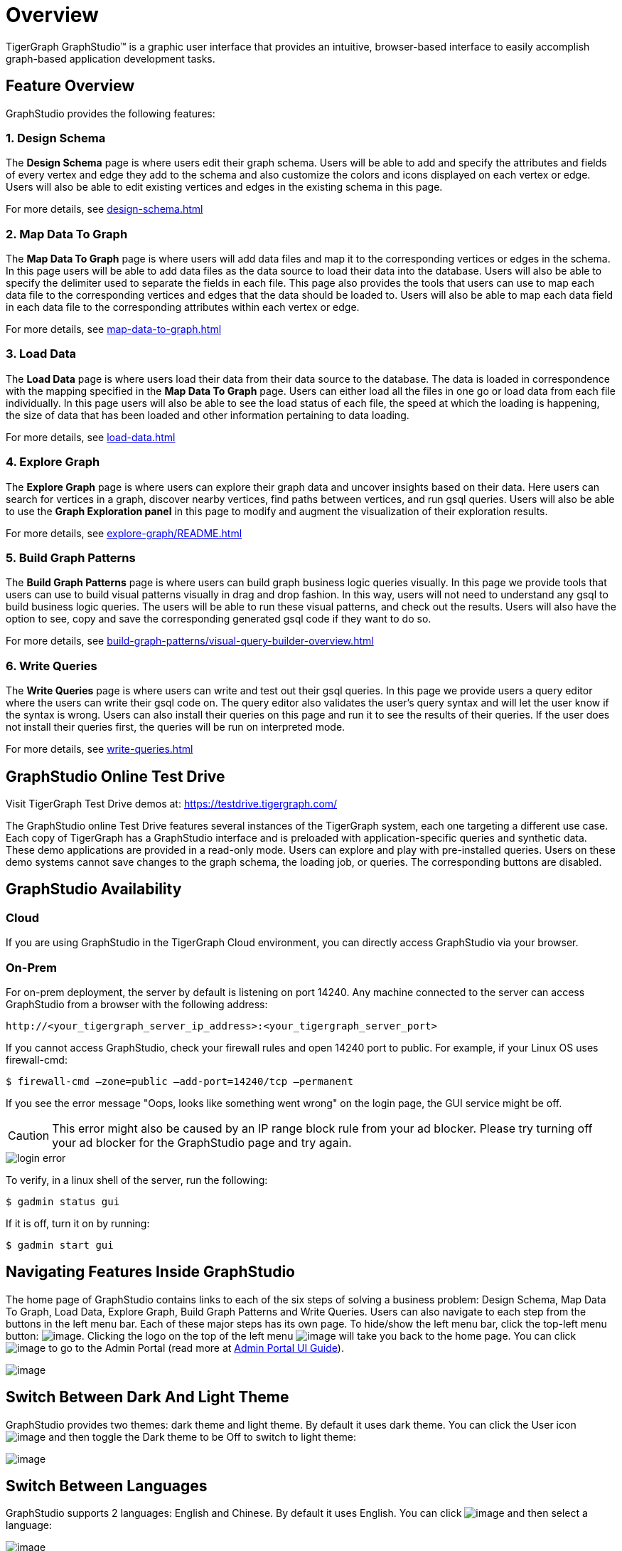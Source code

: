 = Overview

TigerGraph GraphStudio™ is a graphic user interface that provides an intuitive, browser-based interface to easily accomplish graph-based application development tasks.


== Feature Overview
GraphStudio provides the following features:

=== 1. Design Schema
The *Design Schema* page is where users edit their graph schema. Users will be able to add and specify the attributes and fields of every vertex and edge they add to the schema and also customize the colors and icons displayed on each vertex or edge. Users will also be able to edit existing vertices and edges in the existing schema in this page.

For more details, see xref:design-schema.adoc[]

=== 2. Map Data To Graph
The *Map Data To Graph* page is where users will add data files and map it to the corresponding vertices or edges in the schema.
In this page users will be able to add data files as the data source to load their data into the database.
Users will also be able to specify the delimiter used to separate the fields in each file.
This page also provides the tools that users can use to map each data file to the corresponding vertices and edges that the data should be loaded to.
Users will also be able to map each data field in each data file to the corresponding attributes within each vertex or edge.

For more details, see xref:map-data-to-graph.adoc[]

=== 3. Load Data 
The *Load Data* page is where users load their data from their data source to the database. The data is loaded in correspondence with the mapping specified in the *Map Data To Graph* page. Users can either load all the files in one go or load data from each file individually. In this page users will also be able to see the load status of each file, the speed at which the loading is happening, the size of data that has been loaded and other information pertaining to data loading.

For more details, see xref:load-data.adoc[]

=== 4. Explore Graph
The *Explore Graph* page is where users can explore their graph data and uncover insights based on their data. Here users can search for vertices in a graph, discover nearby vertices, find paths between vertices, and run gsql queries. Users will also be able to use the *Graph Exploration panel* in this page to modify and augment the visualization of their exploration results.

For more details, see xref:explore-graph/README.adoc[]

=== 5. Build Graph Patterns
The *Build Graph Patterns* page is where users can build graph business logic queries visually. In this page we provide tools that users can use to build visual patterns visually in drag and drop fashion. In this way, users will not need to understand any gsql to build business logic queries. The users will be able to run these visual patterns, and check out the results. Users will also have the option to see, copy and save the corresponding generated gsql code if they want to do so.

For more details, see xref:build-graph-patterns/visual-query-builder-overview.adoc[]

=== 6. Write Queries
The *Write Queries* page is where users can write and test out their gsql queries. In this page we provide users a query editor where the users can write their gsql code on. The query editor also validates the user's query syntax and will let the user know if the syntax is wrong. Users can also install their queries on this page and run it to see the results of their queries. If the user does not install their queries first, the queries will be run on interpreted mode. 

For more details, see xref:write-queries.adoc[]

== GraphStudio Online Test Drive

Visit TigerGraph Test Drive demos at:
https://testdrive.tigergraph.com[https://testdrive.tigergraph.com/]

The GraphStudio online Test Drive features several instances of the
TigerGraph system, each one targeting a different use case. Each copy of
TigerGraph has a GraphStudio interface and is preloaded with
application-specific queries and synthetic data. These demo applications
are provided in a read-only mode. Users can explore and play with
pre-installed queries. Users on these demo systems cannot save changes
to the graph schema, the loading job, or queries. The corresponding
buttons are disabled.


== GraphStudio Availability

=== Cloud

If you are using GraphStudio in the TigerGraph Cloud environment, you can directly access GraphStudio via your browser.

=== On-Prem
For on-prem deployment, the server by default is listening on port 14240. Any machine connected to the server can access GraphStudio from a browser with the following address:

[source,http]
----
http://<your_tigergraph_server_ip_address>:<your_tigergraph_server_port>
----

If you cannot access GraphStudio, check your firewall rules and open 14240 port to public. For example, if your Linux OS uses firewall-cmd:

[source,text]
----
$ firewall-cmd –zone=public –add-port=14240/tcp –permanent
----

If you see the error message "Oops, looks like something went wrong" on the login page, the GUI service might be off.

CAUTION: This error might also be caused by an IP range block rule from your ad blocker.
Please try turning off your ad blocker for the GraphStudio page and try again. 

image::login-error.png[]

To verify, in a linux shell of the server, run the following:

 $ gadmin status gui

If it is off, turn it on by running:

[source,console]
----
$ gadmin start gui
----

== Navigating Features Inside GraphStudio
The home page of GraphStudio contains links to each of the six steps of
solving a business problem: Design Schema, Map Data To Graph, Load Data,
Explore Graph, Build Graph Patterns and Write Queries. Users can also
navigate to each step from the buttons in the left menu bar. Each of
these major steps has its own page. To hide/show the left menu bar,
click the top-left menu
button:
 image:toggle_nav_bar.png[image]. Clicking
the logo on the top of the left
menu  image:graphstudio-logo-10.22.48-am (2).png[image]  will
take you back to the home page. You can
click  image:goto_admin_portal.png[image] to go to
the Admin Portal (read more at xref:admin-portal:overview.adoc[Admin Portal UI
Guide]).

image:1.1 (2).png[image]

[[switch-between-dark-and-light-theme-]]
== Switch Between Dark And Light Theme

GraphStudio provides two themes: dark theme and light theme. By default
it uses dark theme. You can click the User
icon  image:account_btn.png[image] and then toggle
the Dark theme to be Off to switch to light theme:

image:1.2.png[image]

== Switch Between Languages

GraphStudio supports 2 languages: English and Chinese. By default it
uses English. You can
click  image:account_btn.png[image] and then select a
language:

image:1.5 (1).png[image]

This shows what Home page looks like if you choose Chinese.

image:1.6.png[image]

== GraphStudio Session Timeout

GraphStudio has a default session timeout of 1 week. If, during this
time, the user has no interaction with the page, the session will expire
and the user will be logged out automatically. The timeout can be
configured with:

[source,bash]
----
$ gadmin config set GUI.ClientIdleTimeSec [timeout]
----

[[graphstudio-online-test-drive-]]

== Browser Support
As of Jan 2020, the GraphStudio UI is certified on following browsers:

|===
| Browser | Chrome | Safari | Firefox | Opera | Edge | Internet Explorer

| Supported version
| 54.0+
| 11.1+
| 59.0+
| 52.0+
| 80.0+
| 10+
|===

Not all features are guaranteed to work on other browsers.

Please make sure to enable JavaScript and cookies in your browser settings.

== GraphStudio Limitations

Some features which are available in GSQL are not available in
GraphStudio.

=== xref:design-schema.adoc[]

* Fixed binary data types are not supported.
* PRIMARY KEY and composite key are not supported.

=== xref:map-data-to-graph.adoc[]

* Cannot load JSON data.

=== xref:load-data.adoc[]

* Data loading jobs written in a GSQL console are not shown in
GraphStudio.
* USING options are not available.
* Concurrent loading is not available.

=== xref:write-queries.adoc[]

* You cannot define a user-defined function (you can use the
user-defined functions created from TigerGraph server by importing the
solution which contains pre-defined UDFs into GraphStudio).
